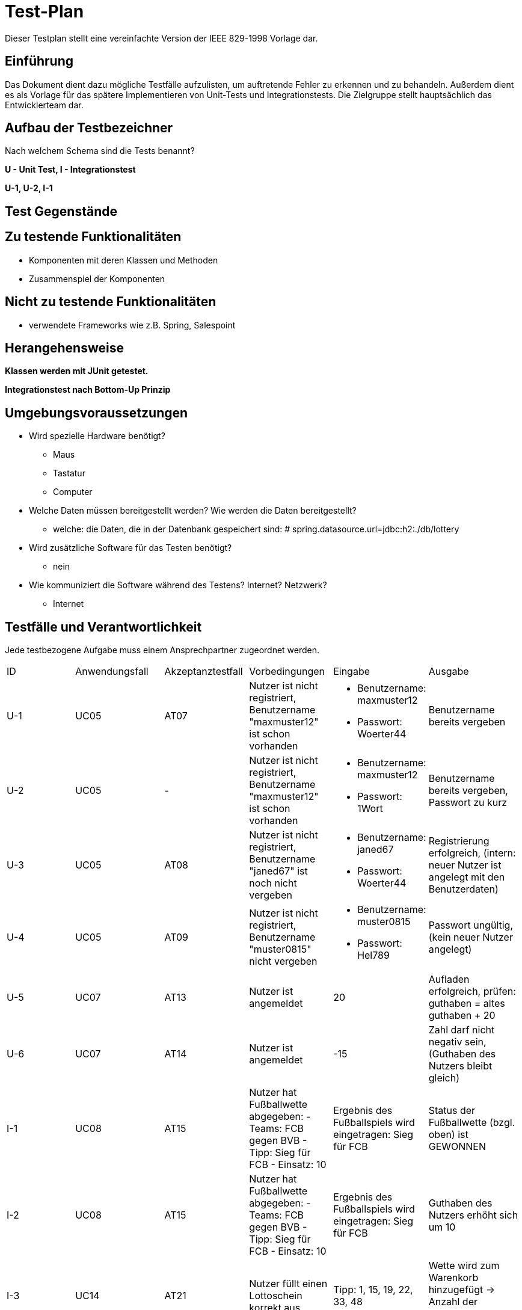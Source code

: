 = Test-Plan

Dieser Testplan stellt eine vereinfachte Version der IEEE 829-1998 Vorlage dar.

== Einführung

Das Dokument dient dazu mögliche Testfälle aufzulisten, um auftretende Fehler zu erkennen und zu behandeln. Außerdem dient es als Vorlage für das spätere Implementieren von Unit-Tests und Integrationstests.
Die Zielgruppe stellt hauptsächlich das Entwicklerteam dar.

== Aufbau der Testbezeichner
Nach welchem Schema sind die Tests benannt?

*U - Unit Test, I - Integrationstest*

*U-1, U-2, I-1*

== Test Gegenstände

== Zu testende Funktionalitäten
* Komponenten mit deren Klassen und Methoden
* Zusammenspiel der Komponenten

== Nicht zu testende Funktionalitäten
* verwendete Frameworks wie z.B. Spring, Salespoint

== Herangehensweise

*Klassen werden mit JUnit getestet.*

*Integrationstest nach Bottom-Up Prinzip*

== Umgebungsvoraussetzungen
* Wird spezielle Hardware benötigt?
** Maus
** Tastatur
** Computer
* Welche Daten müssen bereitgestellt werden? Wie werden die Daten bereitgestellt?
** welche: die Daten, die in der Datenbank gespeichert sind: # spring.datasource.url=jdbc:h2:./db/lottery
* Wird zusätzliche Software für das Testen benötigt?
** nein
* Wie kommuniziert die Software während des Testens? Internet? Netzwerk?
** Internet

== Testfälle und Verantwortlichkeit
Jede testbezogene Aufgabe muss einem Ansprechpartner zugeordnet werden.

// See http://asciidoctor.org/docs/user-manual/#tables
[options="headers"]
|===
|ID |Anwendungsfall |Akzeptanztestfall|Vorbedingungen |Eingabe |Ausgabe
|U-1
|UC05
|AT07            
|Nutzer ist nicht registriert, Benutzername "maxmuster12" ist schon vorhanden          
a|
- Benutzername: maxmuster12
- Passwort: Woerter44
| Benutzername bereits vergeben

|U-2
|UC05
|-
|Nutzer ist nicht registriert, Benutzername "maxmuster12" ist schon vorhanden
a|
- Benutzername: maxmuster12
- Passwort: 1Wort
|Benutzername bereits vergeben, Passwort zu kurz

|U-3
|UC05
|AT08
|Nutzer ist nicht registriert, Benutzername "janed67" ist noch nicht vergeben
a|
- Benutzername: janed67
- Passwort: Woerter44
|Registrierung erfolgreich, (intern: neuer Nutzer ist angelegt mit den Benutzerdaten)

|U-4
|UC05
|AT09
|Nutzer ist nicht registriert, Benutzername "muster0815" nicht vergeben
a|
- Benutzername: muster0815
- Passwort: Hel789
|Passwort ungültig, (kein neuer Nutzer angelegt)

|U-5
|UC07
|AT13
|Nutzer ist angemeldet
|20
|Aufladen erfolgreich, prüfen: guthaben = altes guthaben + 20

|U-6
|UC07
|AT14
|Nutzer ist angemeldet
|-15
|Zahl darf nicht negativ sein, (Guthaben des Nutzers bleibt gleich)

|I-1
|UC08
|AT15
|Nutzer hat Fußballwette abgegeben:
- Teams: FCB gegen BVB
- Tipp: Sieg für FCB
- Einsatz: 10
|Ergebnis des Fußballspiels wird eingetragen: Sieg für FCB
|Status der Fußballwette (bzgl. oben) ist GEWONNEN

|I-2   
|UC08
|AT15
|Nutzer hat Fußballwette abgegeben:
- Teams: FCB gegen BVB
- Tipp: Sieg für FCB
- Einsatz: 10
|Ergebnis des Fußballspiels wird eingetragen: Sieg für FCB
|Guthaben des Nutzers erhöht sich um 10

|I-3
|UC14
|AT21
|Nutzer füllt einen Lottoschein korrekt aus
|Tipp: 1, 15, 19, 22, 33, 48
|Wette wird zum Warenkorb hinzugefügt -> Anzahl der Warenkorbelemente um 1 erhöht

|I-4
|UC14
|AT22
|(Lottoschein nicht korrekt ausgefüllt)
|Tipp: 1,2,3,4,4,4
|es wurden nicht 6 verschiedene Zahlen ausgewählt (, Anzahl der Warenkorbelemente ändert sich nicht)

|I-5
|UC15
|AT23
|Nutzer füllt einen Lottoschein korrekt aus
|Tipp: 1, 15, 19, 22, 33, 48
|Guthaben um Kaufpreis vom Lottoschein reduziert

|I-6
|Warenkorb nicht für unregsitrierte Nutzer sichtbar/zugreifbar
|-
|Nutzer ist nicht registriert
|Zugriff auf "Warenkorb"
|"kein Zugriff, Anmelden/Login nötig"

|I-7
|Warenkorb nur für regsitrierte Nutzer sichtbar/zugreifbar
|-
|Nutzer ist registriert und angemeldet
|Zugriff auf "Warenkorb"
|Elemente des Warenkorbs

|I-8
|Statistik nur für Admin sichtbar
|-
|Nutzer ist als Admin angemeldet
|Zugriff auf "Statistik"
|Statsitik wird angezeigt

|I-9
|UC01
|AT01, AT02
|-
|Zugriff auf "Fußballtoto"
|Fußballspiele, auf die man wetten kann

|I-10
|UC03
|AT05
a|
* Wette1: Fußballspiel1, Datum, Einsatz, Tipp
* Wette1 zur Liste von Fußballwetten von Fußballspiel1 hinzufügen
|Liste von Fußballwetten (von Fußballspiel1) enthält Wette1
|===
